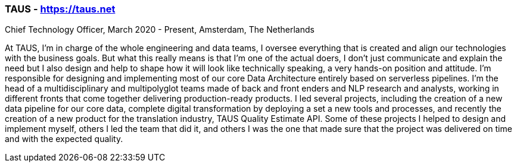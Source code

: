 === TAUS - https://taus.net
.Chief Technology Officer, March 2020 - Present, Amsterdam, The Netherlands

At TAUS, I’m in charge of the whole engineering and data teams, I oversee everything that is created and align our technologies with the business goals. But what this really means is that I’m one of the actual doers, I don’t just communicate and explain the need but I also design and help to shape how it will look like technically speaking, a very hands-on position and attitude. I’m responsible for designing and implementing most of our core Data Architecture entirely based on serverless pipelines. I’m the head of a multidisciplinary and multipolyglot teams made of back and front enders and NLP research and analysts, working in different fronts that come together delivering production-ready products.
I led several projects, including the creation of a new data pipeline for our core data, complete digital transformation by deploying a set a new tools and processes, and recently the creation of a new product for the translation industry, TAUS Quality Estimate API. Some of these projects I helped to design and implement myself, others I led the team that did it, and others I was the one that made sure that the project was delivered on time and with the expected quality.
